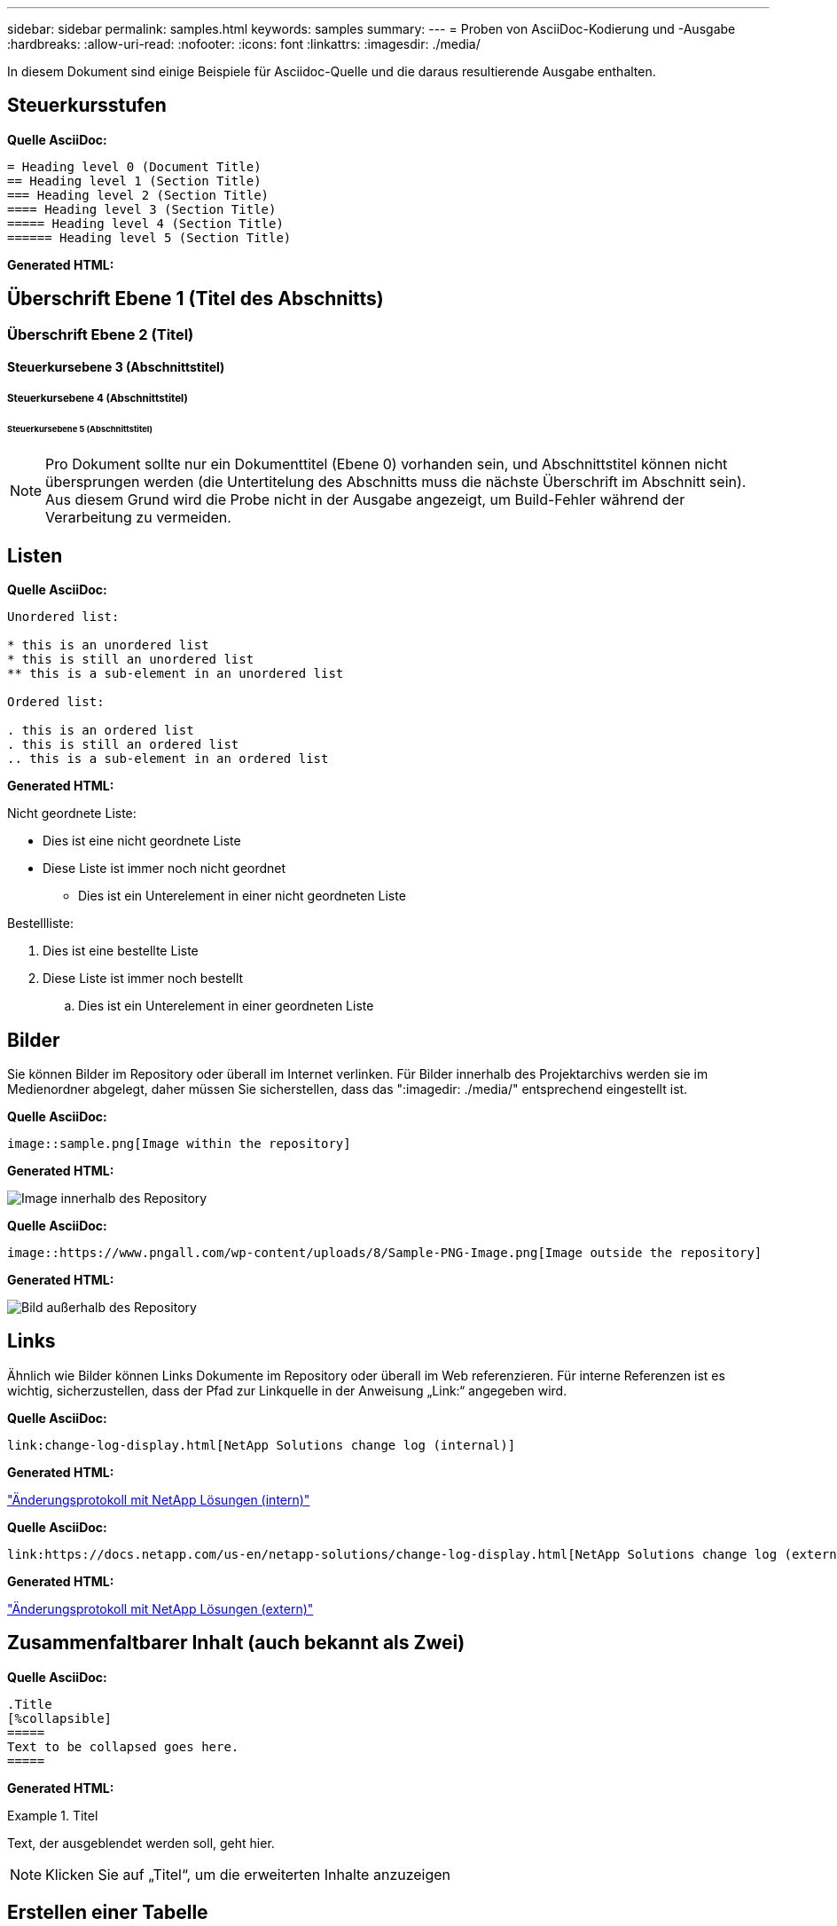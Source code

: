 ---
sidebar: sidebar 
permalink: samples.html 
keywords: samples 
summary:  
---
= Proben von AsciiDoc-Kodierung und -Ausgabe
:hardbreaks:
:allow-uri-read: 
:nofooter: 
:icons: font
:linkattrs: 
:imagesdir: ./media/


[role="lead"]
In diesem Dokument sind einige Beispiele für Asciidoc-Quelle und die daraus resultierende Ausgabe enthalten.



== Steuerkursstufen

[Blaue Unterstreichung]*Quelle AsciiDoc:*

[source]
----
= Heading level 0 (Document Title)
== Heading level 1 (Section Title)
=== Heading level 2 (Section Title)
==== Heading level 3 (Section Title)
===== Heading level 4 (Section Title)
====== Heading level 5 (Section Title)
----
[Blue underline]*Generated HTML:*



== Überschrift Ebene 1 (Titel des Abschnitts)



=== Überschrift Ebene 2 (Titel)



==== Steuerkursebene 3 (Abschnittstitel)



===== Steuerkursebene 4 (Abschnittstitel)



====== Steuerkursebene 5 (Abschnittstitel)


NOTE: Pro Dokument sollte nur ein Dokumenttitel (Ebene 0) vorhanden sein, und Abschnittstitel können nicht übersprungen werden (die Untertitelung des Abschnitts muss die nächste Überschrift im Abschnitt sein). Aus diesem Grund wird die Probe nicht in der Ausgabe angezeigt, um Build-Fehler während der Verarbeitung zu vermeiden.



== Listen

[Blaue Unterstreichung]*Quelle AsciiDoc:*

[source]
----
Unordered list:

* this is an unordered list
* this is still an unordered list
** this is a sub-element in an unordered list

Ordered list:

. this is an ordered list
. this is still an ordered list
.. this is a sub-element in an ordered list
----
[Blue underline]*Generated HTML:*

Nicht geordnete Liste:

* Dies ist eine nicht geordnete Liste
* Diese Liste ist immer noch nicht geordnet
+
** Dies ist ein Unterelement in einer nicht geordneten Liste




Bestellliste:

. Dies ist eine bestellte Liste
. Diese Liste ist immer noch bestellt
+
.. Dies ist ein Unterelement in einer geordneten Liste






== Bilder

Sie können Bilder im Repository oder überall im Internet verlinken. Für Bilder innerhalb des Projektarchivs werden sie im Medienordner abgelegt, daher müssen Sie sicherstellen, dass das ":imagedir: ./media/" entsprechend eingestellt ist.

[Blaue Unterstreichung]*Quelle AsciiDoc:*

[source]
----
image::sample.png[Image within the repository]
----
[Blue underline]*Generated HTML:*

image::sample.png[Image innerhalb des Repository]

[Blaue Unterstreichung]*Quelle AsciiDoc:*

[source]
----
image::https://www.pngall.com/wp-content/uploads/8/Sample-PNG-Image.png[Image outside the repository]
----
[Blue underline]*Generated HTML:*

image::https://www.pngall.com/wp-content/uploads/8/Sample-PNG-Image.png[Bild außerhalb des Repository]



== Links

Ähnlich wie Bilder können Links Dokumente im Repository oder überall im Web referenzieren. Für interne Referenzen ist es wichtig, sicherzustellen, dass der Pfad zur Linkquelle in der Anweisung „Link:“ angegeben wird.

[Blaue Unterstreichung]*Quelle AsciiDoc:*

[source]
----
link:change-log-display.html[NetApp Solutions change log (internal)]
----
[Blue underline]*Generated HTML:*

link:change-log-display.html["Änderungsprotokoll mit NetApp Lösungen (intern)"]

[Blaue Unterstreichung]*Quelle AsciiDoc:*

[source]
----
link:https://docs.netapp.com/us-en/netapp-solutions/change-log-display.html[NetApp Solutions change log (external)]
----
[Blue underline]*Generated HTML:*

link:https://docs.netapp.com/us-en/netapp-solutions/change-log-display.html["Änderungsprotokoll mit NetApp Lösungen (extern)"]



== Zusammenfaltbarer Inhalt (auch bekannt als Zwei)

[Blaue Unterstreichung]*Quelle AsciiDoc:*

[source]
----
.Title
[%collapsible]
=====
Text to be collapsed goes here.
=====
----
[Blue underline]*Generated HTML:*

.Titel
====
Text, der ausgeblendet werden soll, geht hier.

====

NOTE: Klicken Sie auf „Titel“, um die erweiterten Inhalte anzuzeigen



== Erstellen einer Tabelle

[Blaue Unterstreichung]*Quelle AsciiDoc:*

[source]
----
[%autowidth.stretch]
|===
| Column A | Column B | Column C
| Text in column A
| Text in column B
| Text in column C
|===
----
[Blue underline]*Generated HTML:*

|===


| Spalte A | Spalte B | Spalte C 


| Text in Spalte A | Text in Spalte B | Text in Spalte C 
|===
Hier ein weiteres Beispiel: Eine Zeile umfasst die gesamte Tabelle und andere Zeilen enthalten Daten, die sich über mehrere Spalten erstrecken:

[Blaue Unterstreichung]*Quelle AsciiDoc:*

[source]
----
[%autowidth.stretch,cols="*,*,*,*"]
|===
| Header Column 1 | Header Column 2 | Header Column 3 | Header Column 4

4+| This is a really long row that spreads across all 4 columns of the table.  It is the only cell in this row and leaves no empty cells.
3+| This is a long row that spreads across 3 of the columns in the table leaving one empty cell |
2+| This row spans 2 of the columns and leaves 2 cells empty | |
| This | row | is | normal
|===
----
[Blue underline]*Generated HTML:*

[cols="*,*,*,*"]
|===
| Kopfzeile Spalte 1 | Kopfzeile Spalte 2 | Kopfzeilenspalte 3 | Kopfzeilenspalte 4 


4+| Dies ist eine wirklich lange Reihe, die sich über alle 4 Spalten der Tabelle erstreckt. Es ist die einzige Zelle in dieser Zeile und hinterlässt keine leeren Zellen. 


3+| Dies ist eine lange Reihe, die sich über 3 der Spalten in der Tabelle erstreckt und eine leere Zelle hinterlässt. |  


2+| Diese Zeile umfasst 2 Spalten und hinterlässt 2 Zellen leer. |  |  


| Das | Zeile | Ist | Normal 
|===

NOTE: Es gibt viele Optionen, die Sie angeben können, um das Layout einer Tabelle zu ändern. Weitere Informationen finden Sie entweder im Repository (HTML-Version), das Sie erreichen möchten, oder unter VScode, um die Quelle anzuzeigen oder den zu besuchen link:https://docs.asciidoctor.org/asciidoc/latest/tables/build-a-basic-table/["AsciiDoc-Dokumentation"] Finden Sie weitere Informationen.



== Tabbed Blocks

[Blaue Unterstreichung]*Quelle AsciiDoc:*

[source]
----
[role="tabbed-block"]
====
.First Tab
--
Content for first tab goes here
--
.Second Tab
--
Content for second tab goes here
--
====
----
[Blue underline]*Generated HTML:*

[role="tabbed-block"]
====
.Erste Registerkarte
--
Inhalt der ersten Registerkarte finden Sie hier

--
.Zweite Registerkarte
--
Inhalt der zweiten Registerkarte finden Sie hier

--
====

NOTE: Klicken Sie auf „Second Tab“, um den Inhalt dieses Abschnitts zu sehen.
